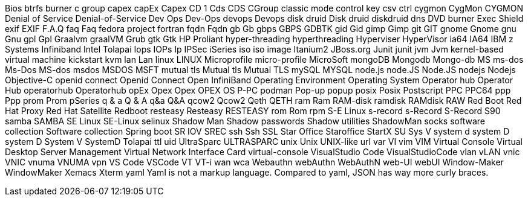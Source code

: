 Bios
btrfs
burner
c group
capex
capEx
Capex
CD 1
Cds
CDS
CGroup
classic mode
control key
csv
ctrl
cygmon
CygMon
CYGMON
Denial of Service
Denial-of-Service
Dev Ops
Dev-Ops
devops
Devops
disk druid
Disk druid
diskdruid
dns
DVD burner
Exec Shield
exif
EXIF
F.A.Q
faq
Faq
fedora project
fortran
fqdn
Fqdn
gb
Gb
gbps
GBPS
GDBTK
gid
Gid
gimp
Gimp
git
GIT
gnome
Gnome
gnu
Gnu
gpl
Gpl
Graalvm
graalVM
Grub
gtk
Gtk
HP Proliant
hyper-threading
hyperthreading
Hyperviser
HyperVisor
ia64
IA64
IBM z Systems
Infiniband
Intel Tolapai
Iops
IOPs
Ip
IPSec
iSeries
iso
iso image
Itanium2
JBoss.org
Junit
junit
jvm
Jvm
kernel-based virtual machine
kickstart
kvm
lan
Lan
linux
LINUX
Microprofile
micro-profile
MicroSoft
mongoDB
Mongodb
Mongo-db
MS
ms-dos
Ms-Dos
MS-dos
msdos
MSDOS
MSFT
mutual tls
Mutual tls
Mutual TLS
mySQL
MYSQL
node.js
node.JS
Node.JS
nodejs
Nodejs
Objective-C
openid connect
Openid Connect
Open InfiniBand
Operating Environment
Operating System
Operator hub
Operator Hub
operatorhub
Operatorhub
opEx
Opex
Opex
OPEX
OS
P-PC
podman
Pop-up
popup
posix
Posix
Postscript
PPC
PPC64
ppp
Ppp
prom
Prom
pSeries
q & a
Q & A
q&a
Q&A
qcow2
Qcow2
Qeth
QETH
ram
Ram
RAM-disk
ramdisk
RAMdisk
RAW
Red Boot
Red Hat Proxy
Red Hat Satellite
Redboot
resteasy
Resteasy
RESTEASY
rom
Rom
rpm
S-E Linux
s-record
s-Record
S-Record
S90
samba
SAMBA
SE Linux
SE-Linux
selinux
Shadow Man
Shadow passwords
Shadow utilities
ShadowMan
socks
software collection
Software collection
Spring boot
SR IOV
SREC
ssh
Ssh
SSL
Star Office
Staroffice
StartX
SU
Sys V
system d
system D
system D
System V
SystemD
Tolapai
ttl
uid
UltraSparc
ULTRASPARC
unix
Unix
UNIX-like
url
var
VI
vim
VIM
Virtual Console
Virtual Desktop Server Management
Virtual Network Interface Card
virtual-console
VisualStudio Code
VisualStudioCode
vlan
vLAN
vnic
VNIC
vnuma
VNUMA
vpn
VS Code
VSCode
VT
VT-i
wan
wca
Webauthn
webAuthn
WebAuthN
web-UI
webUI
Window-Maker
WindowMaker
Xemacs
Xterm
yaml
Yaml is not a markup language.
Compared to yaml, JSON has way more curly braces.

